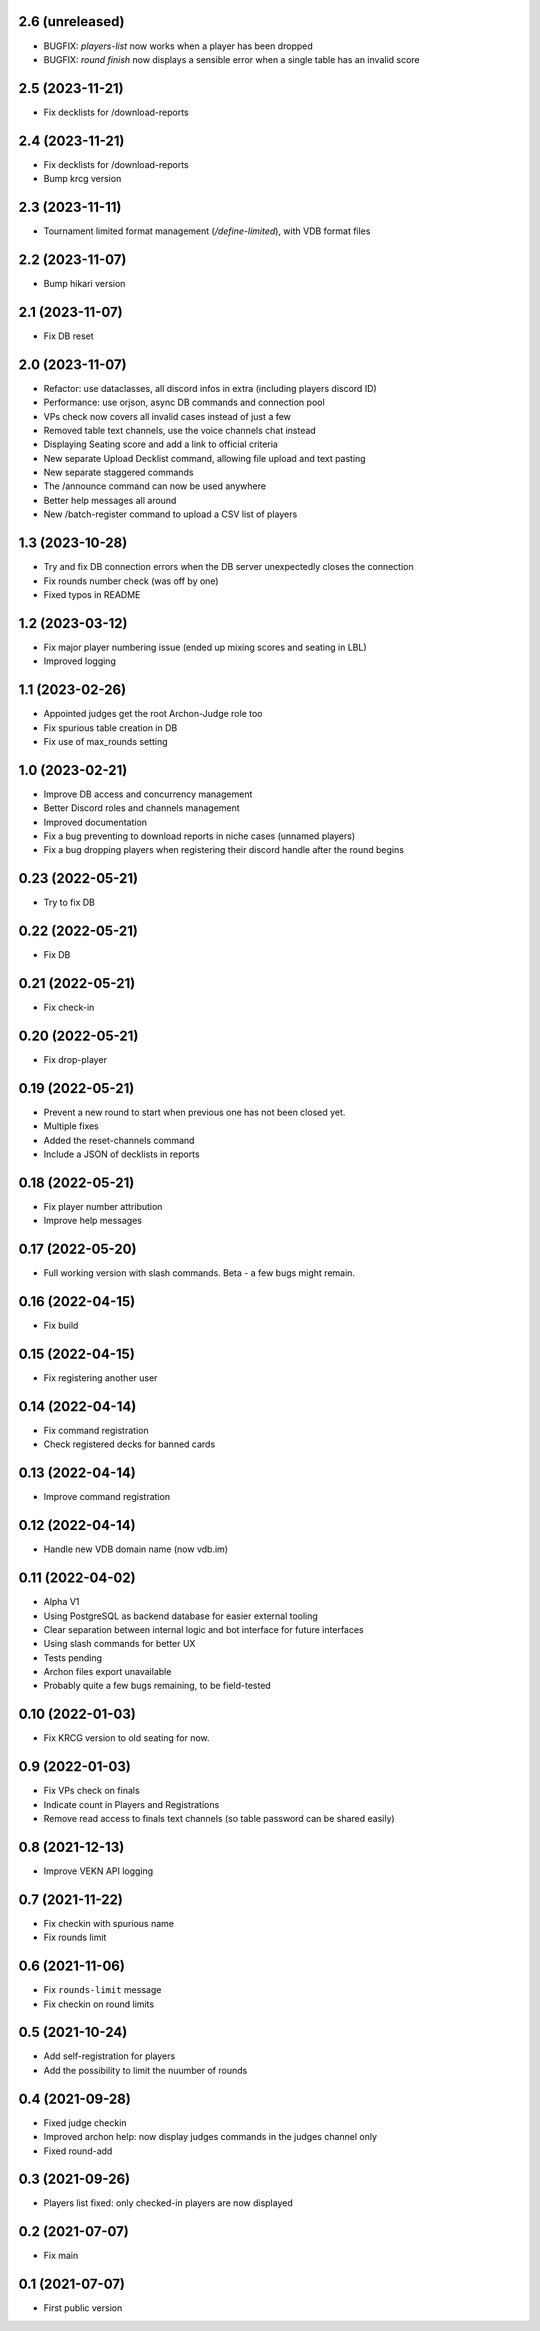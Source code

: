 2.6 (unreleased)
----------------

- BUGFIX: `players-list` now works when a player has been dropped
- BUGFIX: `round finish` now displays a sensible error when a single table has an invalid score

2.5 (2023-11-21)
----------------

- Fix decklists for /download-reports


2.4 (2023-11-21)
----------------

- Fix decklists for /download-reports
- Bump krcg version


2.3 (2023-11-11)
----------------

- Tournament limited format management (`/define-limited`), with VDB format files


2.2 (2023-11-07)
----------------

- Bump hikari version


2.1 (2023-11-07)
----------------

- Fix DB reset


2.0 (2023-11-07)
----------------

- Refactor: use dataclasses, all discord infos in extra (including players discord ID)
- Performance: use orjson, async DB commands and connection pool
- VPs check now covers all invalid cases instead of just a few
- Removed table text channels, use the voice channels chat instead
- Displaying Seating score and add a link to official criteria
- New separate Upload Decklist command, allowing file upload and text pasting
- New separate staggered commands
- The /announce command can now be used anywhere
- Better help messages all around
- New /batch-register command to upload a CSV list of players

1.3 (2023-10-28)
----------------

- Try and fix DB connection errors when the DB server unexpectedly closes the connection
- Fix rounds number check (was off by one)
- Fixed typos in README


1.2 (2023-03-12)
----------------

- Fix major player numbering issue (ended up mixing scores and seating in LBL)
- Improved logging

1.1 (2023-02-26)
----------------

- Appointed judges get the root Archon-Judge role too
- Fix spurious table creation in DB
- Fix use of max_rounds setting

1.0 (2023-02-21)
----------------

- Improve DB access and concurrency management
- Better Discord roles and channels management
- Improved documentation
- Fix a bug preventing to download reports in niche cases (unnamed players)
- Fix a bug dropping players when registering their discord handle after the round begins

0.23 (2022-05-21)
-----------------

- Try to fix DB


0.22 (2022-05-21)
-----------------

- Fix DB


0.21 (2022-05-21)
-----------------

- Fix check-in


0.20 (2022-05-21)
-----------------

- Fix drop-player


0.19 (2022-05-21)
-----------------

- Prevent a new round to start when previous one has not been closed yet.
- Multiple fixes
- Added the reset-channels command
- Include a JSON of decklists in reports

0.18 (2022-05-21)
-----------------

- Fix player number attribution
- Improve help messages


0.17 (2022-05-20)
-----------------

- Full working version with slash commands. Beta - a few bugs might remain.


0.16 (2022-04-15)
-----------------

- Fix build


0.15 (2022-04-15)
-----------------

- Fix registering another user


0.14 (2022-04-14)
-----------------

- Fix command registration
- Check registered decks for banned cards


0.13 (2022-04-14)
-----------------

- Improve command registration


0.12 (2022-04-14)
-----------------

- Handle new VDB domain name (now vdb.im)


0.11 (2022-04-02)
-----------------

- Alpha V1
- Using PostgreSQL as backend database for easier external tooling
- Clear separation between internal logic and bot interface for future interfaces
- Using slash commands for better UX
- Tests pending
- Archon files export unavailable
- Probably quite a few bugs remaining, to be field-tested

0.10 (2022-01-03)
-----------------

- Fix KRCG version to old seating for now.


0.9 (2022-01-03)
----------------

- Fix VPs check on finals
- Indicate count in Players and Registrations
- Remove read access to finals text channels (so table password can be shared easily)

0.8 (2021-12-13)
----------------

- Improve VEKN API logging


0.7 (2021-11-22)
----------------

- Fix checkin with spurious name
- Fix rounds limit


0.6 (2021-11-06)
----------------

- Fix ``rounds-limit`` message
- Fix checkin on round limits


0.5 (2021-10-24)
----------------

- Add self-registration for players
- Add the possibility to limit the nuumber of rounds


0.4 (2021-09-28)
----------------

- Fixed judge checkin
- Improved archon help: now display judges commands in the judges channel only
- Fixed round-add


0.3 (2021-09-26)
----------------

- Players list fixed: only checked-in players are now displayed


0.2 (2021-07-07)
----------------

- Fix main


0.1 (2021-07-07)
----------------

- First public version
